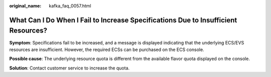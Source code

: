 :original_name: kafka_faq_0057.html

.. _kafka_faq_0057:

What Can I Do When I Fail to Increase Specifications Due to Insufficient Resources?
===================================================================================

**Symptom**: Specifications fail to be increased, and a message is displayed indicating that the underlying ECS/EVS resources are insufficient. However, the required ECSs can be purchased on the ECS console.

**Possible cause**: The underlying resource quota is different from the available flavor quota displayed on the console.

**Solution**: Contact customer service to increase the quota.
